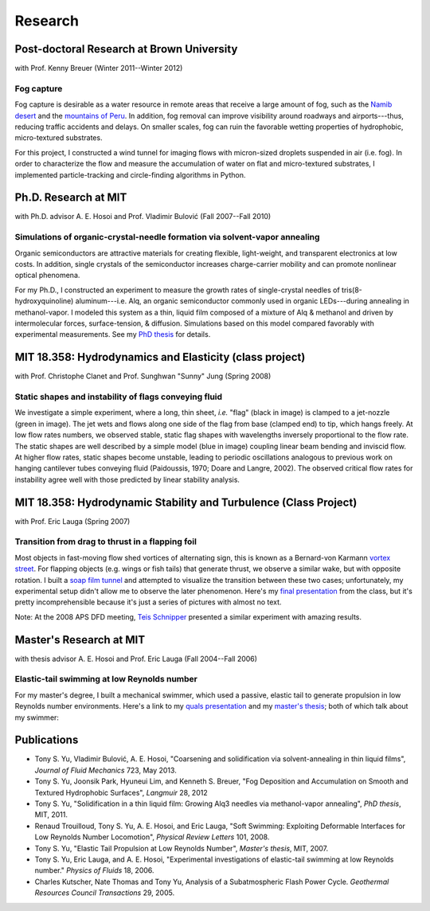 ========
Research
========


Post-doctoral Research at Brown University
==========================================

with Prof. Kenny Breuer (Winter 2011--Winter 2012)

.. image:: {filename}/images/research/fog_tunnel_thumb.png
   :target: http://tonysyu.github.com/pages/figure-fog-tunnel.html

.. image:: {filename}/images/research/accumulation_on_textured_and_flat_thumb.jpg
   :target:
      http://tonysyu.github.com/pages/figure-fog-accumulation-on-substrate.html


Fog capture
-----------

Fog capture is desirable as a water resource in remote areas that receive
a large amount of fog, such as the `Namib desert`_  and the `mountains of
Peru`_. In addition, fog removal can improve visibility around roadways and
airports---thus, reducing traffic accidents and delays. On smaller scales, fog
can ruin the favorable wetting properties of hydrophobic, micro-textured
substrates.

For this project, I constructed a wind tunnel for imaging flows with
micron-sized droplets suspended in air (i.e. fog). In order to characterize the
flow and measure the accumulation of water on flat and micro-textured
substrates, I implemented particle-tracking and circle-finding algorithms in
Python.

.. _Namib desert:
   http://www.nature.com/nature/journal/v414/n6859/abs/414033a0.html

.. _mountains of Peru: http://www.fogquest.org/?page_id=44


Ph.D. Research at MIT
=====================

with Ph.D. advisor A. E. Hosoi and Prof. Vladimir Bulović
(Fall 2007--Fall 2010)

.. image:: {filename}/images/research/needle_sequence_thumb.png
   :target:
      http://tonysyu.github.com/pages/figure-measuring-the-growth-of-needles.html

.. image:: {filename}/images/research/film_evolution_thumb.png
   :target: http://tonysyu.github.com/pages/figure-evolution-of-thin-film.html


Simulations of organic-crystal-needle formation via solvent-vapor annealing
---------------------------------------------------------------------------

Organic semiconductors are attractive materials for creating flexible,
light-weight, and transparent electronics at low costs. In addition, single
crystals of the semiconductor increases charge-carrier mobility and can promote
nonlinear optical phenomena.

For my Ph.D., I constructed an experiment to measure the growth rates of
single-crystal needles of tris(8-hydroxyquinoline) aluminum---i.e. Alq, an
organic semiconductor commonly used in organic LEDs---during annealing in
methanol-vapor. I modeled this system as a thin, liquid film composed of
a mixture of Alq & methanol and driven by intermolecular forces,
surface-tension, & diffusion. Simulations based on this model compared
favorably with experimental measurements. See my `PhD thesis`_ for details.

.. image:: {filename}/images/research/phd_thesis.png
   :class: border
   :target: `PhD thesis`_
   :alt: Crystal growth thesis

.. _PhD thesis: includes/tsy_phd_mech_2010.pdf


MIT 18.358: Hydrodynamics and Elasticity (class project)
========================================================

with Prof. Christophe Clanet and Prof. Sunghwan "Sunny" Jung (Spring 2008)

.. image:: {filename}/images/research/flag_sequence.png
   :target: http://tonysyu.github.com/pages/figure-shapes-of-hanging-flag.html

Static shapes and instability of flags conveying fluid
------------------------------------------------------

We investigate a simple experiment, where a long, thin sheet, *i.e.* "flag"
(black in image) is clamped to a jet-nozzle (green in image). The jet wets and
flows along one side of the flag from base (clamped end) to tip, which hangs
freely. At low flow rates numbers, we observed stable, static flag shapes with
wavelengths inversely proportional to the flow rate. The static shapes are well
described by a simple model (blue in image) coupling linear beam bending and
inviscid flow. At higher flow rates, static shapes become unstable, leading to
periodic oscillations analogous to previous work on hanging cantilever tubes
conveying fluid (Paidoussis, 1970; Doare and Langre, 2002). The observed
critical flow rates for instability agree well with those predicted by linear
stability analysis.


MIT 18.358: Hydrodynamic Stability and Turbulence (Class Project)
=================================================================

with Prof. Eric Lauga (Spring 2007)

.. image:: {filename}/images/research/flappingsequence_thumb.jpg
   :target: http://tonysyu.github.com/pages/figure-wake-behind-flapper.html

Transition from drag to thrust in a flapping foil
-------------------------------------------------

Most objects in fast-moving flow shed vortices of alternating sign, this is
known as a Bernard-von Karmann `vortex street`_. For flapping objects (e.g.
wings or fish tails) that generate thrust, we observe a similar wake, but with
opposite rotation. I built a `soap film tunnel`_ and attempted to visualize the
transition between these two cases; unfortunately, my experimental setup didn't
allow me to observe the later phenomenon. Here's my `final presentation`_ from
the class, but it's pretty incomprehensible because it's just a series of
pictures with almost no text.

Note: At the 2008 APS DFD meeting, `Teis Schnipper`_ presented a similar experiment with amazing results.

.. _final presentation: includes/SoapFilm.pdf
.. _vortex street:
   http://en.wikipedia.org/wiki/Von_K%C3%A1rm%C3%A1n_vortex_street
.. _soap film tunnel:
   http://maartenrutgers.org/science/soapbasics/soapbasics.html
.. _Teis Schnipper: http://www.schnips.dk/prof/


Master's Research at MIT
========================

with thesis advisor A. E. Hosoi and Prof. Eric Lauga (Fall 2004--Fall 2006)

.. image:: {filename}/images/research/swimmer_experiment_thumb.png
   :target: http://tonysyu.github.com/pages/figure-elastic-tail-swimmer.html


.. image:: {filename}/images/research/swimmer_tail_diagram_thumb.png
   :target: http://tonysyu.github.com/pages/figure-elastic-tail-swimmer.html


.. image:: {filename}/images/research/swimmer_data_thumb.png
   :target: http://tonysyu.github.com/pages/figure-propulsion-data.html


Elastic-tail swimming at low Reynolds number
--------------------------------------------

For my master's degree, I built a mechanical swimmer, which used a passive,
elastic tail to generate propulsion in low Reynolds number environments. Here's
a link to my `quals presentation`_ and my `master's thesis`_; both of which talk
about my swimmer:

.. image:: {filename}/images/research/Quals.png
   :class: border
   :target: `quals presentation`_
   :alt: Elastic tail swimming presentation (quals)

.. image:: {filename}/images/research/thesis.png
   :class: border
   :target: `master's thesis`_
   :alt: Elastic tail master's thesis

.. _quals presentation: includes/Quals.pdf
.. _master's thesis: includes/yu-msthesis-me-2007.pdf


Publications
============

-  Tony S. Yu, Vladimir Bulović, A. E. Hosoi,
   "Coarsening and solidification via solvent-annealing in thin liquid films",
   *Journal of Fluid Mechanics* 723, May 2013.

-  Tony S. Yu, Joonsik Park, Hyuneui Lim, and Kenneth S. Breuer,
   "Fog Deposition and Accumulation on Smooth and Textured Hydrophobic
   Surfaces",
   *Langmuir* 28, 2012

-  Tony S. Yu,
   "Solidification in a thin liquid film: Growing Alq3 needles via
   methanol-vapor annealing",
   *PhD thesis*, MIT, 2011.

-  Renaud Trouilloud, Tony S. Yu, A. E. Hosoi, and Eric Lauga,
   "Soft Swimming: Exploiting Deformable Interfaces for Low Reynolds Number
   Locomotion", *Physical Review Letters* 101, 2008.

-  Tony S. Yu,
   "Elastic Tail Propulsion at Low Reynolds Number",
   *Master's thesis*, MIT, 2007.

-  Tony S. Yu, Eric Lauga, and A. E. Hosoi,
   "Experimental investigations of elastic-tail swimming at low Reynolds
   number."
   *Physics of Fluids* 18, 2006.

-  Charles Kutscher, Nate Thomas and Tony Yu,
   Analysis of a Subatmospheric Flash Power Cycle.
   *Geothermal Resources Council Transactions* 29, 2005.
